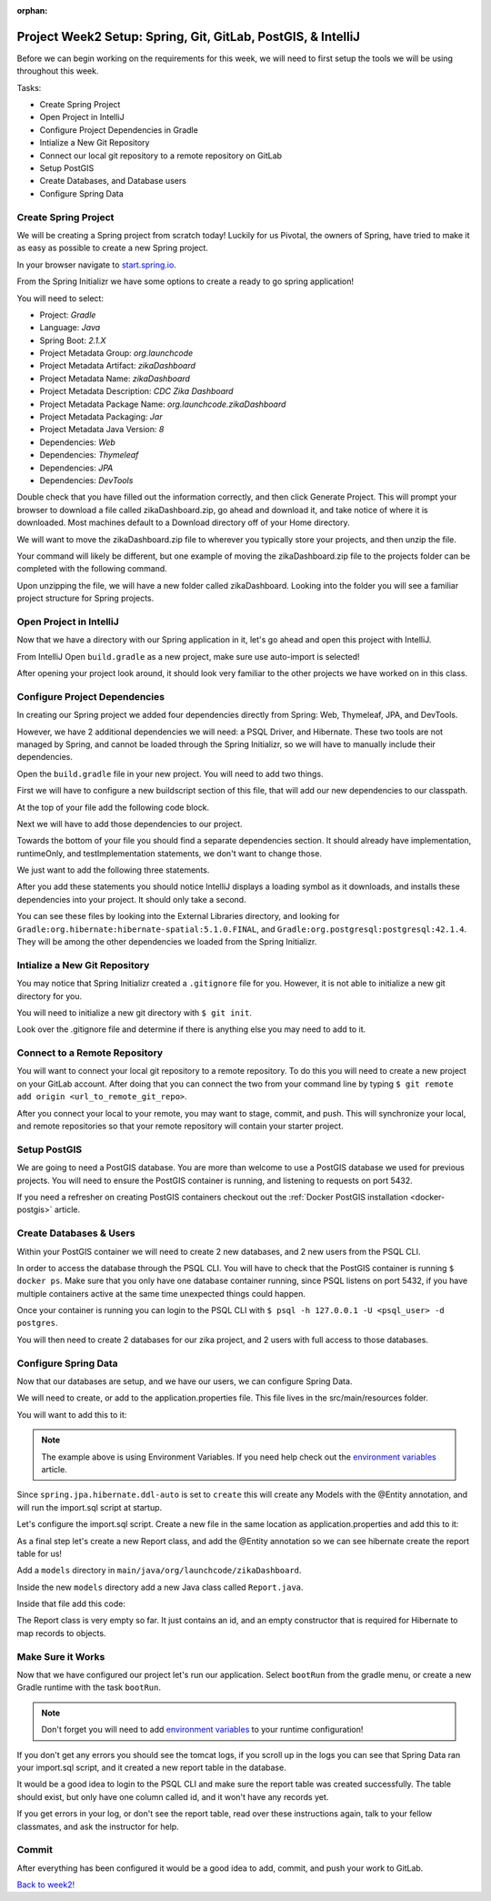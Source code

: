 :orphan:

.. _week2_spring-application:

=============================================================
Project Week2 Setup: Spring, Git, GitLab, PostGIS, & IntelliJ
=============================================================

Before we can begin working on the requirements for this week, we will need to first setup the tools we will be using throughout this week.

Tasks:

- Create Spring Project
- Open Project in IntelliJ
- Configure Project Dependencies in Gradle
- Intialize a New Git Repository
- Connect our local git repository to a remote repository on GitLab
- Setup PostGIS
- Create Databases, and Database users
- Configure Spring Data

Create Spring Project
---------------------

We will be creating a Spring project from scratch today! Luckily for us Pivotal, the owners of Spring, have tried to make it as easy as possible to create a new Spring project. 

In your browser navigate to `start.spring.io <https://start.spring.io>`_.

From the Spring Initializr we have some options to create a ready to go spring application!

You will need to select:

- Project: *Gradle*
- Language: *Java*
- Spring Boot: *2.1.X*
- Project Metadata Group: *org.launchcode*
- Project Metadata Artifact: *zikaDashboard*
- Project Metadata Name: *zikaDashboard*
- Project Metadata Description: *CDC Zika Dashboard*
- Project Metadata Package Name: *org.launchcode.zikaDashboard*
- Project Metadata Packaging: *Jar*
- Project Metadata Java Version: *8*
- Dependencies: *Web*
- Dependencies: *Thymeleaf*
- Dependencies: *JPA*
- Dependencies: *DevTools*

Double check that you have filled out the information correctly, and then click Generate Project. This will prompt your browser to download a file called zikaDashboard.zip, go ahead and download it, and take notice of where it is downloaded. Most machines default to a Download directory off of your Home directory.

We will want to move the zikaDashboard.zip file to wherever you typically store your projects, and then unzip the file.

Your command will likely be different, but one example of moving the zikaDashboard.zip file to the projects folder can be completed with the following command.

.. sourcecode:: console
   :caption: Move & unzip zikaDashboard.zip

   $ mv /home/paul/Downloads/zikaDashboard.zip /home/paul/projects/
   $ cd /home/paul/projects
   $ unzip zikaDashboard.zip

Upon unzipping the file, we will have a new folder called zikaDashboard. Looking into the folder you will see a familiar project structure for Spring projects.

Open Project in IntelliJ
------------------------

Now that we have a directory with our Spring application in it, let's go ahead and open this project with IntelliJ.

From IntelliJ Open ``build.gradle`` as a new project, make sure use auto-import is selected!

After opening your project look around, it should look very familiar to the other projects we have worked on in this class.

Configure Project Dependencies
------------------------------

In creating our Spring project we added four dependencies directly from Spring: Web, Thymeleaf, JPA, and DevTools.

However, we have 2 additional dependencies we will need: a PSQL Driver, and Hibernate. These two tools are not managed by Spring, and cannot be loaded through the Spring Initializr, so we will have to manually include their dependencies.

Open the ``build.gradle`` file in your new project. You will need to add two things.

First we will have to configure a new buildscript section of this file, that will add our new dependencies to our classpath.

At the top of your file add the following code block.

.. sourcecode:: console
   :caption: Add buildscript

   buildscript {
     repositories {
       mavenCentral()
     }
     dependencies {
       classpath(group: 'org.postgresql', name: 'postgresql', version: '42.1.4')
       classpath(group: 'org.hibernate', name: 'hibernate-spatial', version: '5.1.0.Final')
     }
   }

Next we will have to add those dependencies to our project.

Towards the bottom of your file you should find a separate dependencies section. It should already have implementation, runtimeOnly, and testImplementation statements, we don't want to change those. 

We just want to add the following three statements.

.. sourcecode:: console
   :caption: Add dependencies

   dependencies {
     ...
     compile(group: 'org.postgresql', name: 'postgresql', version: '42.1.4')
     compile(group: 'org.hibernate', name: 'hibernate-spatial', version: '5.1.0.Final')
     compile(group: 'com.bedatadriven', name: 'jackson-datatype-jts', version: '2.4')
   }

After you add these statements you should notice IntelliJ displays a loading symbol as it downloads, and installs these dependencies into your project. It should only take a second.

You can see these files by looking into the External Libraries directory, and looking for ``Gradle:org.hibernate:hibernate-spatial:5.1.0.FINAL``, and ``Gradle:org.postgresql:postgresql:42.1.4``. They will be among the other dependencies we loaded from the Spring Initializr.

Intialize a New Git Repository
------------------------------

You may notice that Spring Initializr created a ``.gitignore`` file for you. However, it is not able to initialize a new git directory for you.

You will need to initialize a new git directory with ``$ git init``.

Look over the .gitignore file and determine if there is anything else you may need to add to it.

Connect to a Remote Repository
------------------------------

You will want to connect your local git repository to a remote repository. To do this you will need to create a new project on your GitLab account. After doing that you can connect the two from your command line by typing ``$ git remote add origin <url_to_remote_git_repo>``.

After you connect your local to your remote, you may want to stage, commit, and push. This will synchronize your local, and remote repositories so that your remote repository will contain your starter project.

Setup PostGIS
-------------

We are going to need a PostGIS database. You are more than welcome to use a PostGIS database we used for previous projects.  You will need to ensure the PostGIS container is running, and listening to requests on port 5432.

If you need a refresher on creating PostGIS containers checkout out the :ref:`Docker PostGIS installation <docker-postgis>` article.

Create Databases & Users
------------------------

Within your PostGIS container we will need to create 2 new databases, and 2 new users from the PSQL CLI.

In order to access the database through the PSQL CLI. You will have to check that the PostGIS container is running ``$ docker ps``. Make sure that you only have one database container running, since PSQL listens on port 5432, if you have multiple containers active at the same time unexpected things could happen.

Once your container is running you can login to the PSQL CLI with ``$ psql -h 127.0.0.1 -U <psql_user> -d postgres``.

You will then need to create 2 databases for our zika project, and 2 users with full access to those databases.

Configure Spring Data
---------------------

Now that our databases are setup, and we have our users, we can configure Spring Data.

We will need to create, or add to the application.properties file. This file lives in the src/main/resources folder.

You will want to add this to it:

.. sourcecode:: java
   :caption: application.properties

   spring.datasource.url=jdbc:postgresql://${APP_DB_HOST}:${APP_DB_PORT}/${APP_DB_NAME}
   spring.datasource.username=${APP_DB_USER}
   spring.datasource.password=${APP_DB_PASS}
   spring.jpa.hibernate.ddl-auto=create
   spring.datasource.testWhileIdle=true
   spring.datasource.validationQuery=SELECT 1
   spring.jpa.show-sql=true
   spring.jpa.hibernate.naming-strategy=org.hibernate.cfg.ImprovedNamingStrategy
   spring.jpa.properties.hibernate.dialect=org.hibernate.spatial.dialect.postgis.PostgisDialect
   spring.jpa.properties.hibernate.temp.use_jdbc_metadata_defaults= false

.. note::
   
   The example above is using Environment Variables. If you need help check out the `environment variables <../../configurations/environment-variables-intellij/>`_ article.

Since ``spring.jpa.hibernate.ddl-auto`` is set to ``create`` this will create any Models with the @Entity annotation, and will run the import.sql script at startup.

Let's configure the import.sql script. Create a new file in the same location as application.properties and add this to it:

.. sourcecode:: sql
   :caption: import.sql

   BEGIN;

   CREATE EXTENSION IF NOT EXISTS postgis;
   CREATE EXTENSION IF NOT EXISTS postgis_topology;
   CREATE EXTENSION IF NOT EXISTS fuzzystrmatch;
   CREATE EXTENSION IF NOT EXISTS postgis_tiger_geocoder;
   CREATE EXTENSION IF NOT EXISTS unaccent;

   -- COPY report() FROM '/tmp/report.csv' DELIMITER ',' CSV HEADER;

   COMMIT;

As a final step let's create a new Report class, and add the @Entity annotation so we can see hibernate create the report table for us!

Add a ``models`` directory in ``main/java/org/launchcode/zikaDashboard``.

Inside the new ``models`` directory add a new Java class called ``Report.java``.

Inside that file add this code:

.. sourcecode:: java
   :caption: Report.java

   @Entity
   public class Report {

       @Id
       @GeneratedValue(strategy = GenerationType.IDENTITY)
       private Long id;

       // required Hibernate constructor
       public Report() {}
   }

The Report class is very empty so far. It just contains an id, and an empty constructor that is required for Hibernate to map records to objects.

Make Sure it Works
------------------

Now that we have configured our project let's run our application. Select ``bootRun`` from the gradle menu, or create a new Gradle runtime with the task ``bootRun``.

.. admonition:: Note
   
   Don't forget you will need to add `environment variables <../../configurations/environment-variables-intellij/>`_ to your runtime configuration!

If you don't get any errors you should see the tomcat logs, if you scroll up in the logs you can see that Spring Data ran your import.sql script, and it created a new report table in the database.

It would be a good idea to login to the PSQL CLI and make sure the report table was created successfully. The table should exist, but only have one column called id, and it won't have any records yet.

If you get errors in your log, or don't see the report table, read over these instructions again, talk to your fellow classmates, and ask the instructor for help.

Commit
------

After everything has been configured it would be a good idea to add, commit, and push your work to GitLab.

`Back to week2! <../project/>`_
